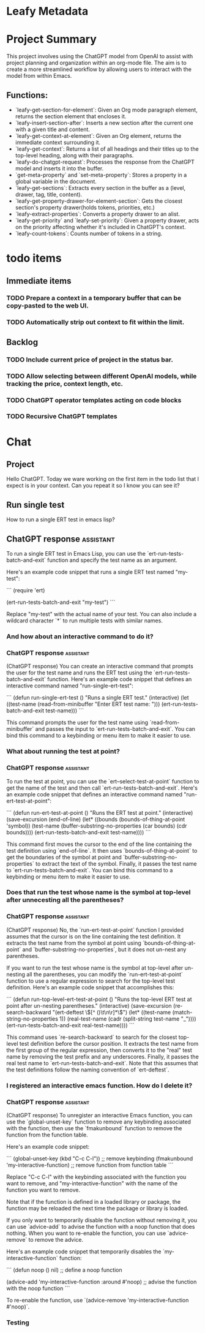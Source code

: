 * Leafy Metadata
:PROPERTIES:
:drawer-name: meta
:input-tokens: 233380
:output-tokens: 38456
:billed-tokens: 271836
:END:

* Project Summary

This project involves using the ChatGPT model from OpenAI to assist with project planning and organization within an org-mode file. The aim is to create a more streamlined workflow by allowing users to interact with the model from within Emacs.

** Functions:

- `leafy-get-section-for-element`: Given an Org mode paragraph element, returns the section element that encloses it.
- `leafy-insert-section-after`: Inserts a new section after the current one with a given title and content.
- `leafy-get-context-at-element`: Given an Org element, returns the immediate context surrounding it.
- `leafy-get-context`: Returns a list of all headings and their titles up to the top-level heading, along with their paragraphs.
- `leafy-do-chatgpt-request`: Processes the response from the ChatGPT model and inserts it into the buffer.
- `get-meta-property` and `set-meta-property`: Stores a property in a global variable in the document.
- `leafy-get-sections`: Extracts every section in the buffer as a (level, drawer, tag, title, content).
- `leafy-get-property-drawer-for-element-section`: Gets the closest section's property drawer(holds tokens, priorities, etc.)
- `leafy-extract-properties`: Converts a property drawer to an alist.
- `leafy-get-priority` and `leafy-set-priority`: Given a property drawer, acts on the priority affecting whether it's included in ChatGPT's context.
- `leafy-count-tokens`: Counts number of tokens in a string.

* todo items
** Immediate items
*** TODO Prepare a context in a temporary buffer that can be copy-pasted to the web UI.
*** TODO Automatically strip out context to fit within the limit.

** Backlog
*** TODO Include current price of project in the status bar.
*** TODO Allow selecting between different OpenAI models, while tracking the price, context length, etc.
*** TODO ChatGPT operator templates acting on code blocks
*** TODO Recursive ChatGPT templates


* Chat

** Project

Hello ChatGPT. Today we ware working on the first item in the todo list that I expect is in your context. Can you repeat it so I know you can see it?

** Run single test

How to run a single ERT test in emacs lisp?
** ChatGPT response                                               :assistant:
:PROPERTIES:
:input-tokens: 423
:output-tokens: 106
:billed-tokens: 529
:END:
To run a single ERT test in Emacs Lisp, you can use the `ert-run-tests-batch-and-exit` function and specify the test name as an argument.

Here's an example code snippet that runs a single ERT test named "my-test":

```
(require 'ert)

(ert-run-tests-batch-and-exit "my-test")
```

Replace "my-test" with the actual name of your test. You can also include a wildcard character `*` to run multiple tests with similar names.

*** And how about an interactive command to do it?
*** ChatGPT response                                              :assistant:
:PROPERTIES:
:input-tokens: 531
:output-tokens: 168
:billed-tokens: 699
:END:
(ChatGPT response)
You can create an interactive command that prompts the user for the test name and runs the ERT test using the `ert-run-tests-batch-and-exit` function. Here's an example code snippet that defines an interactive command named "run-single-ert-test":

```
(defun run-single-ert-test ()
  "Runs a single ERT test."
  (interactive)
  (let ((test-name (read-from-minibuffer "Enter ERT test name: ")))
    (ert-run-tests-batch-and-exit test-name)))
```

This command prompts the user for the test name using `read-from-minibuffer` and passes the input to `ert-run-tests-batch-and-exit`. You can bind this command to a keybinding or menu item to make it easier to use.

*** What about running the test at point?
*** ChatGPT response                                              :assistant:
:PROPERTIES:
:input-tokens: 706
:output-tokens: 241
:billed-tokens: 947
:END:
To run the test at point, you can use the `ert--select-test-at-point` function to get the name of the test and then call `ert-run-tests-batch-and-exit`. Here's an example code snippet that defines an interactive command named "run-ert-test-at-point":

```
(defun run-ert-test-at-point ()
  "Runs the ERT test at point."
  (interactive)
  (save-excursion
    (end-of-line)
    (let* ((bounds (bounds-of-thing-at-point 'symbol))
           (test-name (buffer-substring-no-properties (car bounds) (cdr bounds))))
      (ert-run-tests-batch-and-exit test-name))))
```

This command first moves the cursor to the end of the line containing the test definition using `end-of-line`. It then uses `bounds-of-thing-at-point` to get the boundaries of the symbol at point and `buffer-substring-no-properties` to extract the text of the symbol. Finally, it passes the test name to `ert-run-tests-batch-and-exit`. You can bind this command to a keybinding or menu item to make it easier to use.

*** Does that run the test whose name is the symbol at top-level after unnecesting all the parentheses?


*** ChatGPT response                                              :assistant:
:PROPERTIES:
:input-tokens: 1683
:output-tokens: 331
:billed-tokens: 2014
:END:
(ChatGPT response)
No, the `run-ert-test-at-point` function I provided assumes that the cursor is on the line containing the test definition. It extracts the test name from the symbol at point using `bounds-of-thing-at-point` and `buffer-substring-no-properties`, but it does not un-nest any parentheses.

If you want to run the test whose name is the symbol at top-level after un-nesting all the parentheses, you can modify the `run-ert-test-at-point` function to use a regular expression to search for the top-level test definition. Here's an example code snippet that accomplishes this:

```
(defun run-top-level-ert-test-at-point ()
  "Runs the top-level ERT test at point after un-nesting parentheses."
  (interactive)
  (save-excursion
    (re-search-backward "(ert-deftest \\([^ ()\t\n\r]*\\)")
    (let* ((test-name (match-string-no-properties 1))
           (real-test-name (cadr (split-string test-name "_"))))
      (ert-run-tests-batch-and-exit real-test-name))))
```

This command uses `re-search-backward` to search for the closest top-level test definition before the cursor position. It extracts the test name from the first group of the regular expression, then converts it to the "real" test name by removing the test prefix and any underscores. Finally, it passes the real test name to `ert-run-tests-batch-and-exit`. Note that this assumes that the test definitions follow the naming convention of `ert-deftest`.

*** I registered an interactive emacs function. How do I delete it?
*** ChatGPT response                                              :assistant:
:PROPERTIES:
:input-tokens: 1301
:output-tokens: 296
:billed-tokens: 1597
:END:
(ChatGPT response)
To unregister an interactive Emacs function, you can use the `global-unset-key` function to remove any keybinding associated with the function, then use the `fmakunbound` function to remove the function from the function table.

Here's an example code snippet:

```
(global-unset-key (kbd "C-c C-l")) ;; remove keybinding
(fmakunbound 'my-interactive-function) ;; remove function from function table
```

Replace "C-c C-l" with the keybinding associated with the function you want to remove, and "my-interactive-function" with the name of the function you want to remove.

Note that if the function is defined in a loaded library or package, the function may be reloaded the next time the package or library is loaded.

If you only want to temporarily disable the function without removing it, you can use `advice-add` to advise the function with a noop function that does nothing. When you want to re-enable the function, you can use `advice-remove` to remove the advice.

Here's an example code snippet that temporarily disables the `my-interactive-function` function:

```
(defun noop () nil) ;; define a noop function

(advice-add 'my-interactive-function :around #'noop) ;; advise the function with the noop function
```

To re-enable the function, use `(advice-remove 'my-interactive-function #'noop)`.


*** Testing

